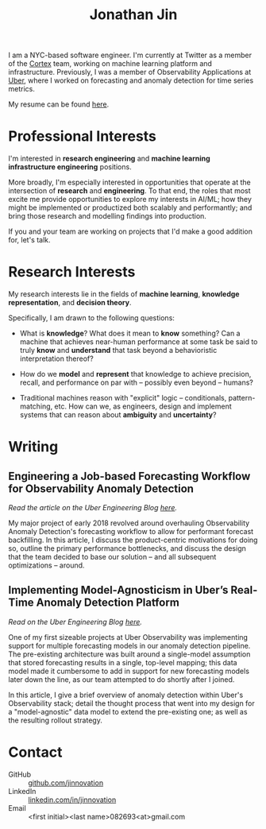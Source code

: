 # -*- after-save-hook: (org-html-export-to-html org-babel-tangle); -*-

#+TITLE: Jonathan Jin
#+AUTHOR: Jonathan Jin
#+EMAIL: jjin082693@gmail.com

#+STARTUP: showall

#+OPTIONS: num:nil todo:nil toc:nil creator:nil author:nil timestamp:nil

#+HTML_HEAD_EXtRA: <link rel="stylesheet" href="./css/sakura.css" type"text/css"/>
#+HTML_HEAD_EXtRA: <link rel="stylesheet" href="./css/extra.css" type"text/css"/>

#+INFOJS_OPT: toc:nil sdepth:2 view:overview buttons:nil path:./js/org-info.js

[[./headshot.jpg]]

I am a NYC-based software engineer. I'm currently at Twitter as a member of the
[[https://cortex.twitter.com][Cortex]] team, working on machine learning platform and
infrastructure. Previously, I was a member of Observability Applications at
[[https://www.uber.com][Uber]], where I worked on forecasting and anomaly detection for time series
metrics.

My resume can be found [[file:resume.pdf][here]].

* Professional Interests

  I'm interested in *research engineering* and *machine learning infrastructure
  engineering* positions.

  More broadly, I'm especially interested in opportunities that operate at the
  intersection of *research* and *engineering*. To that end, the roles that
  most excite me provide opportunities to explore my interests in AI/ML; how
  they might be implemented or productized both scalably and performantly; and
  bring those research and modelling findings into production.

  If you and your team are working on projects that I'd make a good addition
  for, let's talk.

* Research Interests

  My research interests lie in the fields of *machine learning*, *knowledge
  representation*, and *decision theory*.

  Specifically, I am drawn to the following questions:

  - What is *knowledge*? What does it mean to *know* something? Can a machine
    that achieves near-human performance at some task be said to truly *know*
    and *understand* that task beyond a behavioristic interpretation thereof?

  - How do we *model* and *represent* that knowledge to achieve precision,
    recall, and performance on par with -- possibly even beyond -- humans?

  - Traditional machines reason with "explicit" logic -- conditionals,
    pattern-matching, etc. How can we, as engineers, design and implement
    systems that can reason about *ambiguity* and *uncertainty*?
   
* Writing

** Engineering a Job-based Forecasting Workflow for Observability Anomaly Detection

   /Read the article on the Uber Engineering Blog [[http://eng.uber.com/observability-anomaly-detection/][here]]./

   My major project of early 2018 revolved around overhauling Observability
   Anomaly Detection's forecasting workflow to allow for performant forecast
   backfilling. In this article, I discuss the product-centric motivations for
   doing so, outline the primary performance bottlenecks, and discuss the design
   that the team decided to base our solution -- and all subsequent
   optimizations -- around.

   [[file:img/data-pooling.png]]

** Implementing Model-Agnosticism in Uber’s Real-Time Anomaly Detection Platform

   /Read on the Uber Engineering Blog [[http://eng.uber.com/observability-anomaly-detection/][here]]./
    
   One of my first sizeable projects at Uber Observability was implementing
   support for multiple forecasting models in our anomaly detection pipeline. The
   pre-existing architecture was built around a single-model assumption that
   stored forecasting results in a single, top-level mapping; this data model
   made it cumbersome to add in support for new forecasting models later down the
   line, as our team attempted to do shortly after I joined.

   [[file:img/dynamic-thresholds.png]]

   In this article, I give a brief overview of anomaly detection within Uber's
   Observability stack; detail the thought process that went into my design for a
   "model-agnostic" data model to extend the pre-existing one; as well as the
   resulting rollout strategy. 

   #+ATTR_HTML: :width 60% :height 60%
   [[file:img/multi-model.png]]
   
* Contact

   - GitHub :: [[https://github.com/jinnovation][github.com/jinnovation]]
   - LinkedIn :: [[https://linkedin.com/in/jinnovation][linkedin.com/in/jinnovation]]
   - Email :: <first initial><last name>082693<at>gmail.com

# Local Variables:
# org-html-head-include-default-style: nil
# org-html-validation-link: ""
# End:
